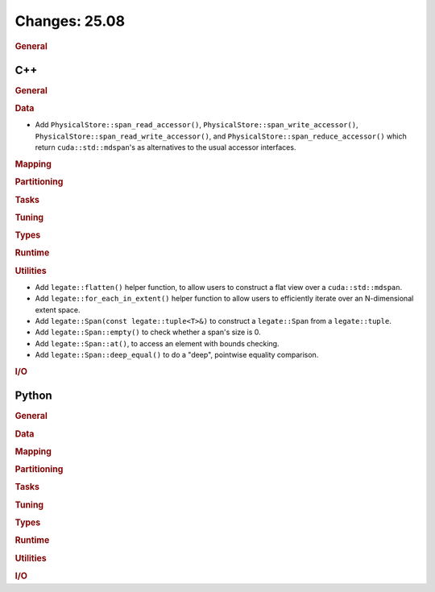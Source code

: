 Changes: 25.08
==============
..
   STYLE:
   * Capitalize sentences.
   * Use the imperative tense: Add, Improve, Change, etc.
   * Use a period (.) at the end of entries.
   * Be concise yet informative.
   * If possible, provide an executive summary of the new feature, but do not
     just repeat its doc string. However, if the feature requires changes from
     the user, then describe those changes in detail, and provide examples of
     the changes required.


.. rubric:: General

C++
---

.. rubric:: General

.. rubric:: Data

- Add ``PhysicalStore::span_read_accessor()``, ``PhysicalStore::span_write_accessor()``,
  ``PhysicalStore::span_read_write_accessor()``, and
  ``PhysicalStore::span_reduce_accessor()`` which return ``cuda::std::mdspan``'s as
  alternatives to the usual accessor interfaces.

.. rubric:: Mapping

.. rubric:: Partitioning

.. rubric:: Tasks

.. rubric:: Tuning

.. rubric:: Types

.. rubric:: Runtime

.. rubric:: Utilities

- Add ``legate::flatten()`` helper function, to allow users to construct a flat view over
  a ``cuda::std::mdspan``.
- Add ``legate::for_each_in_extent()`` helper function to allow users to efficiently
  iterate over an N-dimensional extent space.
- Add ``legate::Span(const legate::tuple<T>&)`` to construct a ``legate::Span`` from a
  ``legate::tuple``.
- Add ``legate::Span::empty()`` to check whether a span's size is 0.
- Add ``legate::Span::at()``, to access an element with bounds checking.
- Add ``legate::Span::deep_equal()`` to do a "deep", pointwise equality comparison.

.. rubric:: I/O


Python
------

.. rubric:: General

.. rubric:: Data

.. rubric:: Mapping

.. rubric:: Partitioning

.. rubric:: Tasks

.. rubric:: Tuning

.. rubric:: Types

.. rubric:: Runtime

.. rubric:: Utilities

.. rubric:: I/O
